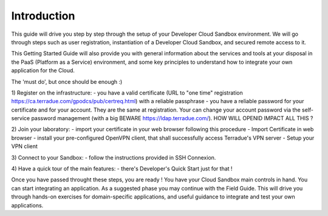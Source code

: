 .. _introduction:

Introduction
############

This guide will drive you step by step through the setup of your Developer Cloud Sandbox environment.
We will go through steps such as user registration, instantiation of a Developer Cloud Sandbox, and secured remote access to it.

This Getting Started Guide will also provide you with general information about the services and tools at your disposal in the PaaS (Platform as a Service) environment, and some key principles to understand how to integrate your own application for the Cloud.

The 'must do', but once should be enough :)

1) Register on the infrastructure: 
- you have a valid certificate (URL to "one time" registration https://ca.terradue.com/gpodcs/pub/certreq.html) with a reliable passphrase
- you have a reliable password for your certificate and for your account. They are the same at registration. Your can change your account password via the self-service password management (with a big BEWARE https://ldap.terradue.com/). HOW WILL OPENID IMPACT ALL THIS ?

2) Join your laboratory: 
- import your certificate in your web browser following this procedure - Import Certificate in web browser
- install your pre-configured OpenVPN client, that shall successfully access Terradue's VPN server - Setup your VPN client

3) Connect to your Sandbox: 
- follow the instructions provided in SSH Connexion.

4) Have a quick tour of the main features: 
- there's Developer's Quick Start just for that !

Once you have passed throught these steps, you are ready !
You have your Cloud Sandbox main controls in hand. You can start integrating an application.
As a suggested phase you may continue with the Field Guide. This will drive you through hands-on exercises for domain-specific applications, and useful guidance to integrate and test your own applications.

